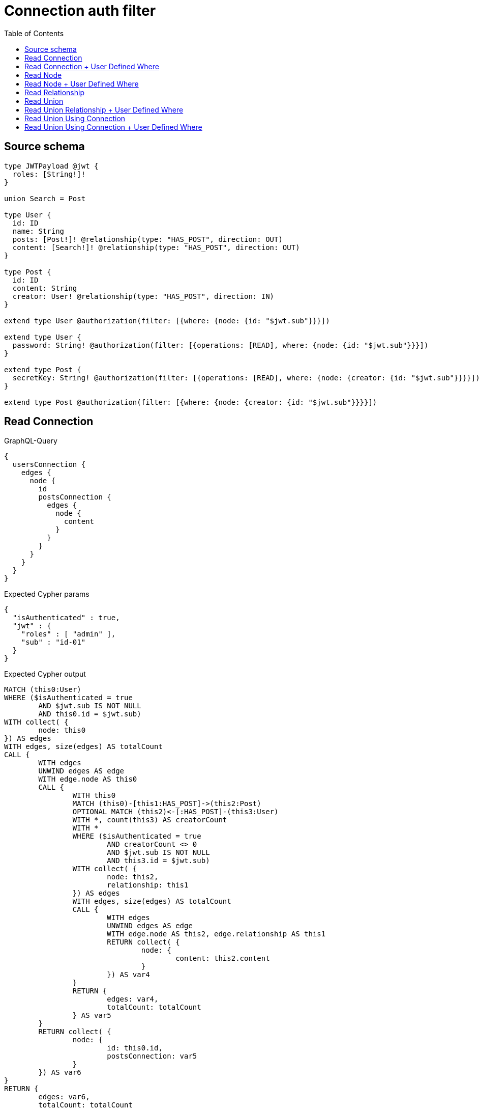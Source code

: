 :toc:

= Connection auth filter

== Source schema

[source,graphql,schema=true]
----
type JWTPayload @jwt {
  roles: [String!]!
}

union Search = Post

type User {
  id: ID
  name: String
  posts: [Post!]! @relationship(type: "HAS_POST", direction: OUT)
  content: [Search!]! @relationship(type: "HAS_POST", direction: OUT)
}

type Post {
  id: ID
  content: String
  creator: User! @relationship(type: "HAS_POST", direction: IN)
}

extend type User @authorization(filter: [{where: {node: {id: "$jwt.sub"}}}])

extend type User {
  password: String! @authorization(filter: [{operations: [READ], where: {node: {id: "$jwt.sub"}}}])
}

extend type Post {
  secretKey: String! @authorization(filter: [{operations: [READ], where: {node: {creator: {id: "$jwt.sub"}}}}])
}

extend type Post @authorization(filter: [{where: {node: {creator: {id: "$jwt.sub"}}}}])
----

== Read Connection

.GraphQL-Query
[source,graphql]
----
{
  usersConnection {
    edges {
      node {
        id
        postsConnection {
          edges {
            node {
              content
            }
          }
        }
      }
    }
  }
}
----

.Expected Cypher params
[source,json]
----
{
  "isAuthenticated" : true,
  "jwt" : {
    "roles" : [ "admin" ],
    "sub" : "id-01"
  }
}
----

.Expected Cypher output
[source,cypher]
----
MATCH (this0:User)
WHERE ($isAuthenticated = true
	AND $jwt.sub IS NOT NULL
	AND this0.id = $jwt.sub)
WITH collect( {
	node: this0
}) AS edges
WITH edges, size(edges) AS totalCount
CALL {
	WITH edges
	UNWIND edges AS edge
	WITH edge.node AS this0
	CALL {
		WITH this0
		MATCH (this0)-[this1:HAS_POST]->(this2:Post)
		OPTIONAL MATCH (this2)<-[:HAS_POST]-(this3:User)
		WITH *, count(this3) AS creatorCount
		WITH *
		WHERE ($isAuthenticated = true
			AND creatorCount <> 0
			AND $jwt.sub IS NOT NULL
			AND this3.id = $jwt.sub)
		WITH collect( {
			node: this2,
			relationship: this1
		}) AS edges
		WITH edges, size(edges) AS totalCount
		CALL {
			WITH edges
			UNWIND edges AS edge
			WITH edge.node AS this2, edge.relationship AS this1
			RETURN collect( {
				node: {
					content: this2.content
				}
			}) AS var4
		}
		RETURN {
			edges: var4,
			totalCount: totalCount
		} AS var5
	}
	RETURN collect( {
		node: {
			id: this0.id,
			postsConnection: var5
		}
	}) AS var6
}
RETURN {
	edges: var6,
	totalCount: totalCount
} AS this
----

'''

== Read Connection + User Defined Where

.GraphQL-Query
[source,graphql]
----
{
  usersConnection {
    edges {
      node {
        id
        postsConnection(where: {node: {id: "some-id"}}) {
          edges {
            node {
              content
            }
          }
        }
      }
    }
  }
}
----

.Expected Cypher params
[source,json]
----
{
  "isAuthenticated" : true,
  "jwt" : {
    "roles" : [ "admin" ],
    "sub" : "id-01"
  },
  "param2" : "some-id"
}
----

.Expected Cypher output
[source,cypher]
----
MATCH (this0:User)
WHERE ($isAuthenticated = true
	AND $jwt.sub IS NOT NULL
	AND this0.id = $jwt.sub)
WITH collect( {
	node: this0
}) AS edges
WITH edges, size(edges) AS totalCount
CALL {
	WITH edges
	UNWIND edges AS edge
	WITH edge.node AS this0
	CALL {
		WITH this0
		MATCH (this0)-[this1:HAS_POST]->(this2:Post)
		OPTIONAL MATCH (this2)<-[:HAS_POST]-(this3:User)
		WITH *, count(this3) AS creatorCount
		WITH *
		WHERE (this2.id = $param2
			AND $isAuthenticated = true
			AND creatorCount <> 0
			AND $jwt.sub IS NOT NULL
			AND this3.id = $jwt.sub)
		WITH collect( {
			node: this2,
			relationship: this1
		}) AS edges
		WITH edges, size(edges) AS totalCount
		CALL {
			WITH edges
			UNWIND edges AS edge
			WITH edge.node AS this2, edge.relationship AS this1
			RETURN collect( {
				node: {
					content: this2.content
				}
			}) AS var4
		}
		RETURN {
			edges: var4,
			totalCount: totalCount
		} AS var5
	}
	RETURN collect( {
		node: {
			id: this0.id,
			postsConnection: var5
		}
	}) AS var6
}
RETURN {
	edges: var6,
	totalCount: totalCount
} AS this
----

'''

== Read Node

.GraphQL-Query
[source,graphql]
----
{
  usersConnection {
    edges {
      node {
        id
      }
    }
  }
}
----

.Expected Cypher params
[source,json]
----
{
  "isAuthenticated" : true,
  "jwt" : {
    "roles" : [ "admin" ],
    "sub" : "id-01"
  }
}
----

.Expected Cypher output
[source,cypher]
----
MATCH (this0:User)
WHERE ($isAuthenticated = true
	AND $jwt.sub IS NOT NULL
	AND this0.id = $jwt.sub)
WITH collect( {
	node: this0
}) AS edges
WITH edges, size(edges) AS totalCount
CALL {
	WITH edges
	UNWIND edges AS edge
	WITH edge.node AS this0
	RETURN collect( {
		node: {
			id: this0.id
		}
	}) AS var1
}
RETURN {
	edges: var1,
	totalCount: totalCount
} AS this
----

'''

== Read Node + User Defined Where

.GraphQL-Query
[source,graphql]
----
{
  usersConnection(where: {name: "bob"}) {
    edges {
      node {
        id
      }
    }
  }
}
----

.Expected Cypher params
[source,json]
----
{
  "isAuthenticated" : true,
  "jwt" : {
    "roles" : [ "admin" ],
    "sub" : "id-01"
  },
  "param0" : "bob"
}
----

.Expected Cypher output
[source,cypher]
----
MATCH (this0:User)
WHERE (this0.name = $param0
	AND $isAuthenticated = true
	AND $jwt.sub IS NOT NULL
	AND this0.id = $jwt.sub)
WITH collect( {
	node: this0
}) AS edges
WITH edges, size(edges) AS totalCount
CALL {
	WITH edges
	UNWIND edges AS edge
	WITH edge.node AS this0
	RETURN collect( {
		node: {
			id: this0.id
		}
	}) AS var1
}
RETURN {
	edges: var1,
	totalCount: totalCount
} AS this
----

'''

== Read Relationship

.GraphQL-Query
[source,graphql]
----
{
  usersConnection {
    edges {
      node {
        id
        posts {
          content
        }
      }
    }
  }
}
----

.Expected Cypher params
[source,json]
----
{
  "isAuthenticated" : true,
  "jwt" : {
    "roles" : [ "admin" ],
    "sub" : "id-01"
  }
}
----

.Expected Cypher output
[source,cypher]
----
MATCH (this0:User)
WHERE ($isAuthenticated = true
	AND $jwt.sub IS NOT NULL
	AND this0.id = $jwt.sub)
WITH collect( {
	node: this0
}) AS edges
WITH edges, size(edges) AS totalCount
CALL {
	WITH edges
	UNWIND edges AS edge
	WITH edge.node AS this0
	CALL {
		WITH this0
		MATCH (this0)-[this1:HAS_POST]->(this2:Post)
		OPTIONAL MATCH (this2)<-[:HAS_POST]-(this3:User)
		WITH *, count(this3) AS creatorCount
		WITH *
		WITH *
		WHERE ($isAuthenticated = true
			AND creatorCount <> 0
			AND $jwt.sub IS NOT NULL
			AND this3.id = $jwt.sub)
		WITH this2 {
			.content
		} AS this2
		RETURN collect(this2) AS var4
	}
	RETURN collect( {
		node: {
			id: this0.id,
			posts: var4
		}
	}) AS var5
}
RETURN {
	edges: var5,
	totalCount: totalCount
} AS this
----

'''

== Read Union

.GraphQL-Query
[source,graphql]
----
{
  usersConnection {
    edges {
      node {
        id
        content {
          ... on Post {
            id
          }
        }
      }
    }
  }
}
----

.Expected Cypher params
[source,json]
----
{
  "isAuthenticated" : true,
  "jwt" : {
    "roles" : [ "admin" ],
    "sub" : "id-01"
  }
}
----

.Expected Cypher output
[source,cypher]
----
MATCH (this0:User)
WHERE ($isAuthenticated = true
	AND $jwt.sub IS NOT NULL
	AND this0.id = $jwt.sub)
WITH collect( {
	node: this0
}) AS edges
WITH edges, size(edges) AS totalCount
CALL {
	WITH edges
	UNWIND edges AS edge
	WITH edge.node AS this0
	CALL {
		WITH this0
		CALL {
			WITH *
			MATCH (this0)-[this1:HAS_POST]->(this2:Post)
			OPTIONAL MATCH (this2)<-[:HAS_POST]-(this3:User)
			WITH *, count(this3) AS creatorCount
			WITH *
			WHERE ($isAuthenticated = true
				AND creatorCount <> 0
				AND $jwt.sub IS NOT NULL
				AND this3.id = $jwt.sub)
			WITH this2 {
				.id,
				__resolveType: 'Post',
				__id: id(this2)
			} AS this2
			RETURN this2 AS var4
		}
		WITH var4
		RETURN collect(var4) AS var4
	}
	RETURN collect( {
		node: {
			id: this0.id,
			content: var4
		}
	}) AS var5
}
RETURN {
	edges: var5,
	totalCount: totalCount
} AS this
----

'''

== Read Union Relationship + User Defined Where

.GraphQL-Query
[source,graphql]
----
{
  usersConnection {
    edges {
      node {
        id
        posts(where: {content: "cool"}) {
          content
        }
      }
    }
  }
}
----

.Expected Cypher params
[source,json]
----
{
  "isAuthenticated" : true,
  "jwt" : {
    "roles" : [ "admin" ],
    "sub" : "id-01"
  },
  "param2" : "cool"
}
----

.Expected Cypher output
[source,cypher]
----
MATCH (this0:User)
WHERE ($isAuthenticated = true
	AND $jwt.sub IS NOT NULL
	AND this0.id = $jwt.sub)
WITH collect( {
	node: this0
}) AS edges
WITH edges, size(edges) AS totalCount
CALL {
	WITH edges
	UNWIND edges AS edge
	WITH edge.node AS this0
	CALL {
		WITH this0
		MATCH (this0)-[this1:HAS_POST]->(this2:Post)
		OPTIONAL MATCH (this2)<-[:HAS_POST]-(this3:User)
		WITH *, count(this3) AS creatorCount
		WITH *
		WITH *
		WHERE (this2.content = $param2
			AND $isAuthenticated = true
			AND creatorCount <> 0
			AND $jwt.sub IS NOT NULL
			AND this3.id = $jwt.sub)
		WITH this2 {
			.content
		} AS this2
		RETURN collect(this2) AS var4
	}
	RETURN collect( {
		node: {
			id: this0.id,
			posts: var4
		}
	}) AS var5
}
RETURN {
	edges: var5,
	totalCount: totalCount
} AS this
----

'''

== Read Union Using Connection

.GraphQL-Query
[source,graphql]
----
{
  usersConnection {
    edges {
      node {
        id
        contentConnection {
          edges {
            node {
              ... on Post {
                id
              }
            }
          }
        }
      }
    }
  }
}
----

.Expected Cypher params
[source,json]
----
{
  "isAuthenticated" : true,
  "jwt" : {
    "roles" : [ "admin" ],
    "sub" : "id-01"
  }
}
----

.Expected Cypher output
[source,cypher]
----
MATCH (this0:User)
WHERE ($isAuthenticated = true
	AND $jwt.sub IS NOT NULL
	AND this0.id = $jwt.sub)
WITH collect( {
	node: this0
}) AS edges
WITH edges, size(edges) AS totalCount
CALL {
	WITH edges
	UNWIND edges AS edge
	WITH edge.node AS this0
	CALL {
		WITH this0
		CALL {
			WITH this0
			MATCH (this0)-[this1:HAS_POST]->(this2:Post)
			OPTIONAL MATCH (this2)<-[:HAS_POST]-(this3:User)
			WITH *, count(this3) AS creatorCount
			WITH *
			WHERE ($isAuthenticated = true
				AND creatorCount <> 0
				AND $jwt.sub IS NOT NULL
				AND this3.id = $jwt.sub)
			WITH {
				node: {
					__resolveType: 'Post',
					__id: id(this2),
					id: this2.id
				}
			} AS edge
			RETURN edge
		}
		WITH collect(edge) AS edges
		WITH edges, size(edges) AS totalCount
		RETURN {
			edges: edges,
			totalCount: totalCount
		} AS var4
	}
	RETURN collect( {
		node: {
			id: this0.id,
			contentConnection: var4
		}
	}) AS var5
}
RETURN {
	edges: var5,
	totalCount: totalCount
} AS this
----

'''

== Read Union Using Connection + User Defined Where

.GraphQL-Query
[source,graphql]
----
{
  usersConnection {
    edges {
      node {
        id
        contentConnection(where: {Post: {node: {id: "some-id"}}}) {
          edges {
            node {
              ... on Post {
                id
              }
            }
          }
        }
      }
    }
  }
}
----

.Expected Cypher params
[source,json]
----
{
  "isAuthenticated" : true,
  "jwt" : {
    "roles" : [ "admin" ],
    "sub" : "id-01"
  },
  "param2" : "some-id"
}
----

.Expected Cypher output
[source,cypher]
----
MATCH (this0:User)
WHERE ($isAuthenticated = true
	AND $jwt.sub IS NOT NULL
	AND this0.id = $jwt.sub)
WITH collect( {
	node: this0
}) AS edges
WITH edges, size(edges) AS totalCount
CALL {
	WITH edges
	UNWIND edges AS edge
	WITH edge.node AS this0
	CALL {
		WITH this0
		CALL {
			WITH this0
			MATCH (this0)-[this1:HAS_POST]->(this2:Post)
			OPTIONAL MATCH (this2)<-[:HAS_POST]-(this3:User)
			WITH *, count(this3) AS creatorCount
			WITH *
			WHERE (this2.id = $param2
				AND $isAuthenticated = true
				AND creatorCount <> 0
				AND $jwt.sub IS NOT NULL
				AND this3.id = $jwt.sub)
			WITH {
				node: {
					__resolveType: 'Post',
					__id: id(this2),
					id: this2.id
				}
			} AS edge
			RETURN edge
		}
		WITH collect(edge) AS edges
		WITH edges, size(edges) AS totalCount
		RETURN {
			edges: edges,
			totalCount: totalCount
		} AS var4
	}
	RETURN collect( {
		node: {
			id: this0.id,
			contentConnection: var4
		}
	}) AS var5
}
RETURN {
	edges: var5,
	totalCount: totalCount
} AS this
----

'''

